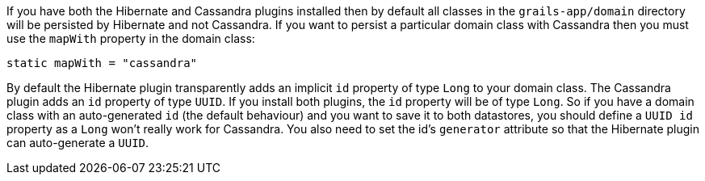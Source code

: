If you have both the Hibernate and Cassandra plugins installed then by default all classes in the `grails-app/domain` directory will be persisted by Hibernate and not Cassandra. 
If you want to persist a particular domain class with Cassandra then you must use the `mapWith` property in the domain class:

[source,groovy]
----
static mapWith = "cassandra"
----


By default the Hibernate plugin transparently adds an implicit `id` property of type `Long` to your domain class. The Cassandra plugin adds an `id` property of type `UUID`. 
If you install both plugins, the `id` property will be of type `Long`.
So if you have a domain class with an auto-generated `id` (the default behaviour) and you want to save it to both datastores, you should define a `UUID id` 
property as a `Long` won't really work for Cassandra. You also need to set the id's `generator` attribute so that the Hibernate plugin can auto-generate a `UUID`.

